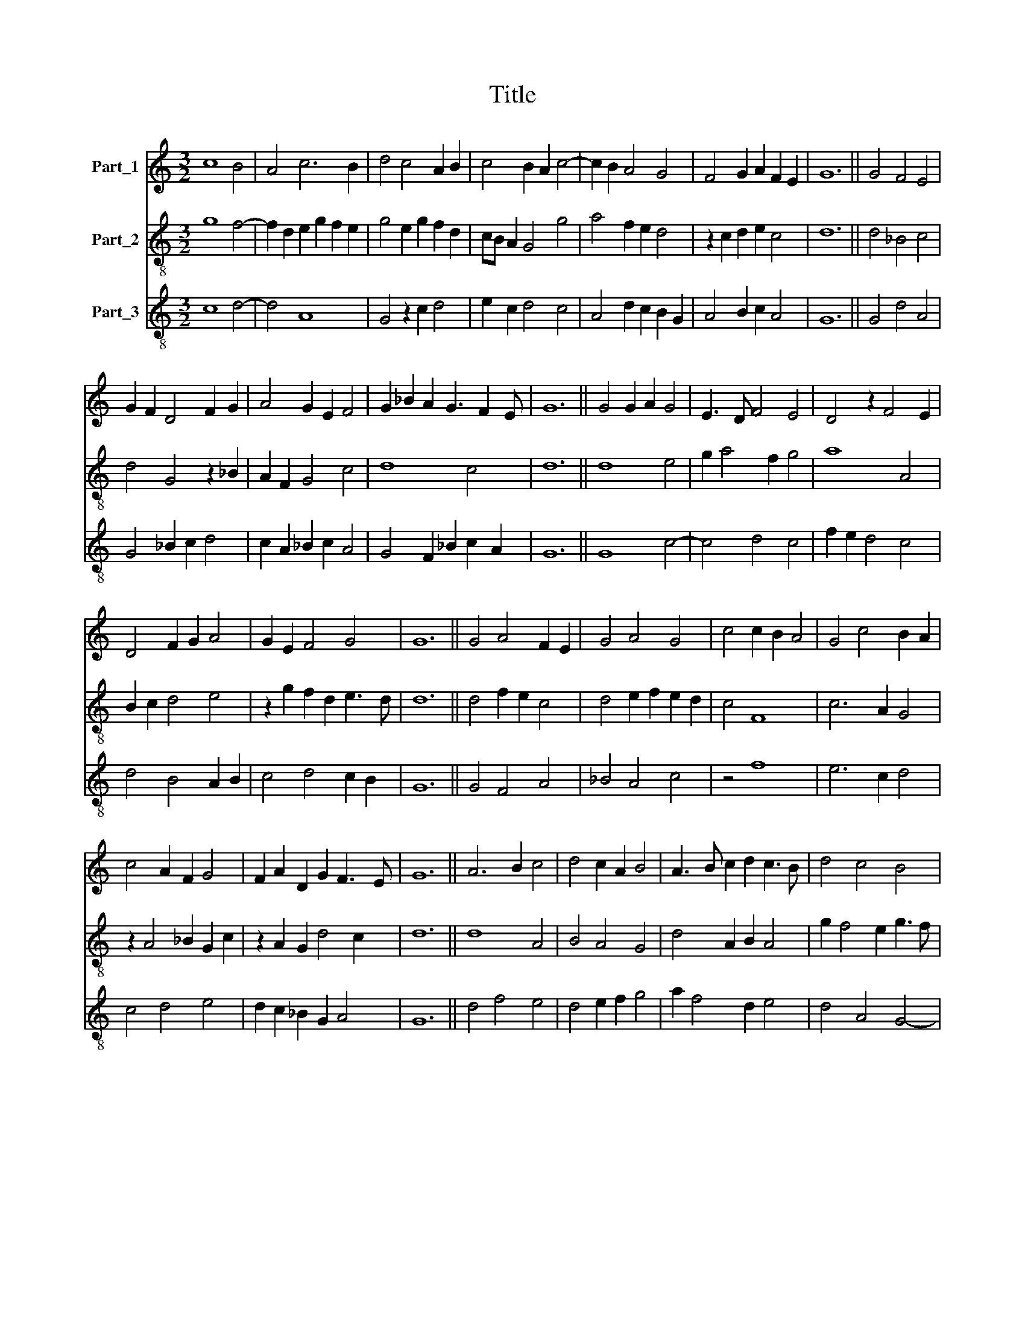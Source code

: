 X:1
T:Title
%%score 1 2 3
L:1/8
M:3/2
K:C
V:1 treble nm="Part_1"
V:2 treble-8 nm="Part_2"
V:3 treble-8 nm="Part_3"
V:1
 c8 B4 | A4 c6 B2 | d4 c4 A2 B2 | c4 B2 A2 c4- | c2 B2 A4 G4 | F4 G2 A2 F2 E2 | G12 || G4 F4 E4 | %8
 G2 F2 D4 F2 G2 | A4 G2 E2 F4 | G2 _B2 A2 G3 F2 E | G12 || G4 G2 A2 G4 | E3 D F4 E4 | D4 z2 F4 E2 | %15
 D4 F2 G2 A4 | G2 E2 F4 G4 | G12 || G4 A4 F2 E2 | G4 A4 G4 | c4 c2 B2 A4 | G4 c4 B2 A2 | %22
 c4 A2 F2 G4 | F2 A2 D2 G2 F3 E | G12 || A6 B2 c4 | d4 c2 A2 B4 | A3 B c2 d2 c3 B | d4 c4 B4 | %29
 G4 A6 G2 | G4 F6 E2 | G2 D2 E2 G2 F3 E | G12 || G4 A4 G4 | G2 G2 F2 E2 F4 | E4 D4 z4 | %36
 D4 E2 G2 F2 E2 | G4 z2 A4 G2 | A2 B2 c4 B2 A2 | c4 A4 G2 E2 | F2 _B2 A2 G2 F3 E | G12 || %42
 G6 A2 B4 | d4 c6 B2 | d4 d4 z4 | d4 e4 d2 B2 | c4 B4 z4 | A6 B2 c4- | c4 A4 c4 | B12 | c6 B2 A4 | %51
 G4 F6 E2 | G4 c2 B2 G4- | G2 E2 G8 || c8 B4 | A4 c2 B2 G4 | c8 B4 | A4 B2 d2 c2 B2 | d4 e4 d2 B2 | %59
 c6 d2 B2 A2 | d12 || G4 G4 G4 | A6 c2 B2 A2 | c4 B2 c2 A2 GF | E2 F2 G4 G4 | z2 G2 A2 B2 c4 | %66
 A2 d4 c2 _B2 A2 | c4 d2 _B2 G2 AB | c2 A3 G G2 F3 E | G12 || c8 A4 | c4 B6 A2 | c8 A2 F2 | %73
 G2 _B2 A2 GF E2 D2 | F4 z4 F4 | G2 A4 B2 c4 | z2 c4 B4 A2 | c4 A4 z4 | _B4 A4 G4 | F2 A4 G2 F3 E | %80
 G12 || G4 d4 d4 | e4 d2 B2 c4 | d4 c4 B4 | A4 B2 d2 c2 B2 | d8 z4 | G4 d4 d4 | e4 d4 c4 | %88
 d4 c4 B4 | A4 c4 d4 | c4 z2 B4 A2 | c4 A4 G4 | F4 D2 G2 F2 E2 | G12 |] %94
V:2
 g8 f4- | f2 d2 e2 g2 f2 e2 | g4 e2 g2 f2 d2 | cB A2 G4 g4 | a4 f2 e2 d4 | z2 c2 d2 e2 c4 | d12 || %7
 d4 _B4 c4 | d4 G4 z2 _B2 | A2 F2 G4 c4 | d8 c4 | d12 || d8 e4 | g2 a4 f2 g4 | a8 A4 | %15
 B2 c2 d4 e4 | z2 g2 f2 d2 e3 d | d12 || d4 f2 e2 c4 | d4 e2 f2 e2 d2 | c4 F8 | c6 A2 G4 | %22
 z2 A4 _B2 G2 c2 | z2 A2 G2 d4 c2 | d12 || d8 A4 | B4 A4 G4 | d4 A2 B2 A4 | g2 f4 e2 g3 f | %29
 d2 e2 d2 cB A2 d2- | d2 e2 f2 e2 c4 | d2 B2 A2 G2 c4 | d12 || d4 e6 d2- | d4 G2 A2 F4 | %35
 A4 _B2 G4 d2 | _B2 A4 G2 c4 | d2 e2 f4 g2 e2 | d4 c4 G4 | z2 g2 f2 d2 e4 | d2 G4 d2 c2 B2 | d12 || %42
 e8 e4 | d4 A8 | B2 G4 B2 A4 | G4 z2 g4 g2 | f2 e2 g2 f2 d4 | z4 d4 c4 | g4 f4 A4- | A4 G4 z4 | %50
 f2 e4 d2 f2 e2 | d6 c4 B2 | d4 c2 e4 c2 | g2 f2 d8 || c4 A4 G4 | F8 c4 | A8 G4 | d2 f2 e2 d2 A4 | %58
 B2 G2 c4 d4 | f2 e4 d2 g4 | a12 || d4 e4 d4 | c2 d2 e4 z2 f2 | g2 e4 c2 d4 | c4 e8 | d4 f4 e4 | %66
 d8 f4 | e4 d8 | c6 d2 c2 B2 | d12 || g4 e2 c2 d4 | c4 G8 | g6 e2 f4 | d4 c2 d2 _B3 A | %74
 c2 d4 c4 f2 | e2 d2 f4 e2 g2- | g2 a2 g4 G4 | A4 z2 A2 F2 E2 | G4 z2 c2 _B2 G2 | d2 c2 A4 _B2 c2 | %80
 d12 || d4 B2 d2 G4 | g4 f4 g4 | G2 B2 A4 G4 | d4 G4 z2 g2 | a2 f2 g2 f2 d4 | e4 d2 a4 f2 | %87
 g2 z2 G2 A4 c2 | B4 A2 c2 G2 d2 | f4 e2 f4 g2 | e4 c2 d2 G4 | z2 g2 f2 d2 z2 e2 | %92
 d2 B2 z2 d2 c2 c2 | d12 |] %94
V:3
 c8 d4- | d4 A8 | G4 z2 c2 d4 | e2 c2 d4 c4 | A4 d2 c2 B2 G2 | A4 B2 c2 A4 | G12 || G4 d4 A4 | %8
 G4 _B2 c2 d4 | c2 A2 _B2 c2 A4 | G4 F2 _B2 c2 A2 | G12 || G8 c4- | c4 d4 c4 | f2 e2 d4 c4 | %15
 d4 B4 A2 B2 | c4 d4 c2 B2 | G12 || G4 F4 A4 | _B4 A4 c4 | z4 f8 | e6 c2 d4 | c4 d4 e4 | %23
 d2 c2 _B2 G2 A4 | G12 || d4 f4 e4 | d4 e2 f2 g4 | a2 f4 d2 e4 | d4 A4 G4- | G2 F2 F6 G2 | %30
 B2 c2 d2 c2 A4 | G4 c2 B2 A4 | G12 || G4 c6 _B2 | G4 _B2 A4 d2 | c2 _B2 d4 B2 G2- | %36
 G2 F2 c2 _B2 A4 | G4 d4 e4 | f2 g2 e2 c2 d4 | c4 z4 c4 | d4 c2 _B2 A4 | G12 || c8 g4 | f4 e8 | %44
 d4 z2 g2 f2 e2 | g4 c4 B2 G2 | A4 G8 | d2 e2 f6 e2 | c4 z2 d2 c2 f2- | f2 e2 g2 f2 d4 | %50
 c4 A2 d4 c2 | B4 A8 | G4 z4 c2 B2 | G12 || c8 d4 | f2 e2 c4 z2 c2 | c4 e2 f2 g4 | f2 d4 f2 e4 | %58
 d2 g4 e2 f2 g2 | a4 g2 f2 e4 | d12 || G4 c4 B4 | A8 d4 | c4 g4 f2 e2 | g4 c8 | G4 d4 c4 | %66
 d2 f4 e2 d4 | c4 _B2 G4 F2 | A2 F2 c2 _B2 A4 | G12 || c8 f4 | e4 d8 | c8 d4 | _B2 G2 A2 B2 G4 | %74
 F2 _B4 A2 F4 | c4 d4 z2 c2- | c2 f2 e4 d4 | z2 c2 d2 c2 A4 | z2 G2 A2 F2 G2 _B2- | B2 A2 c4 d4 | %80
 G12 || G8 B4 | c4 d4 e4 | z2 d2 e2 f2 g4 | a2 f2 g4 e4 | d4 G8 | z2 g4 f2 d4 | c2 g4 f2 e4 | %88
 d2 f4 e2 d4 | d2 c4 A2 B4 | c2 A4 G2 d4 | c4 z2 f2 e2 c2 | d4 B2 G2 A4 | G12 |] %94


